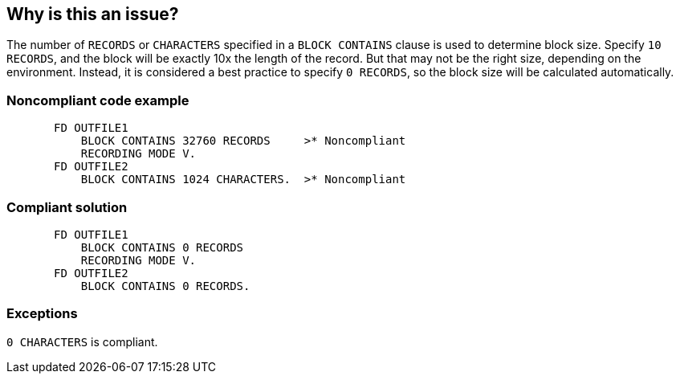 == Why is this an issue?

The number of ``++RECORDS++`` or ``++CHARACTERS++`` specified in a ``++BLOCK CONTAINS++`` clause is used to determine block size. Specify ``++10 RECORDS++``, and the block will be exactly 10x the length of the record. But that may not be the right size, depending on the environment. Instead, it is considered a best practice to specify ``++0 RECORDS++``, so the block size will be calculated automatically.


=== Noncompliant code example

[source,cobol]
----
       FD OUTFILE1
           BLOCK CONTAINS 32760 RECORDS     >* Noncompliant
           RECORDING MODE V.
       FD OUTFILE2
           BLOCK CONTAINS 1024 CHARACTERS.  >* Noncompliant
----


=== Compliant solution

[source,cobol]
----
       FD OUTFILE1
           BLOCK CONTAINS 0 RECORDS
           RECORDING MODE V.
       FD OUTFILE2
           BLOCK CONTAINS 0 RECORDS.
----


=== Exceptions

``++0 CHARACTERS++`` is compliant.

ifdef::env-github,rspecator-view[]

'''
== Implementation Specification
(visible only on this page)

=== Message

Specify "0 RECORDS" to allow the blocksize to be calculated automatically.


=== Highlighting

``++n RECORDS++``


endif::env-github,rspecator-view[]
